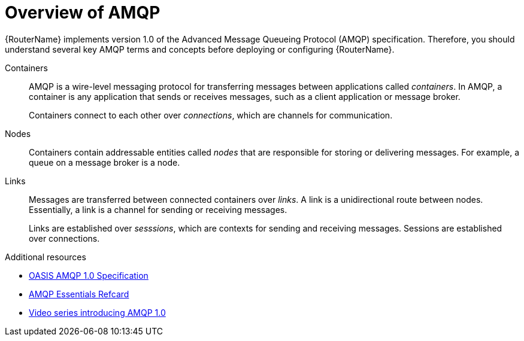 ////
Licensed to the Apache Software Foundation (ASF) under one
or more contributor license agreements.  See the NOTICE file
distributed with this work for additional information
regarding copyright ownership.  The ASF licenses this file
to you under the Apache License, Version 2.0 (the
"License"); you may not use this file except in compliance
with the License.  You may obtain a copy of the License at

  http://www.apache.org/licenses/LICENSE-2.0

Unless required by applicable law or agreed to in writing,
software distributed under the License is distributed on an
"AS IS" BASIS, WITHOUT WARRANTIES OR CONDITIONS OF ANY
KIND, either express or implied.  See the License for the
specific language governing permissions and limitations
under the License
////

// Module included in the following assemblies:
//
// important-terms-concepts.adoc

[id='overview-of-amqp-{context}']
= Overview of AMQP

{RouterName} implements version 1.0 of the Advanced Message Queueing Protocol (AMQP) specification. Therefore, you should understand several key AMQP terms and concepts before deploying or configuring {RouterName}.

Containers::
AMQP is a wire-level messaging protocol for transferring messages between applications called _containers_. In AMQP, a container is any application that sends or receives messages, such as a client application or message broker.
+
Containers connect to each other over _connections_, which are channels for communication.

Nodes::
Containers contain addressable entities called _nodes_ that are responsible for storing or delivering messages. For example, a queue on a message broker is a node. 

Links::
Messages are transferred between connected containers over _links_. A link is a unidirectional route between nodes. Essentially, a link is a channel for sending or receiving messages.
+
Links are established over _sesssions_, which are contexts for sending and receiving messages. Sessions are established over connections. 

.Additional resources

* link:http://www.amqp.org/resources/download[OASIS AMQP 1.0 Specification]
* link:https://dzone.com/refcardz/amqp-essentials?chapter=1[AMQP Essentials Refcard]
* link:https://channel9.msdn.com/Blogs/Subscribe/The-AMQP-10-Protocol-16-Overview[Video series introducing AMQP 1.0]
